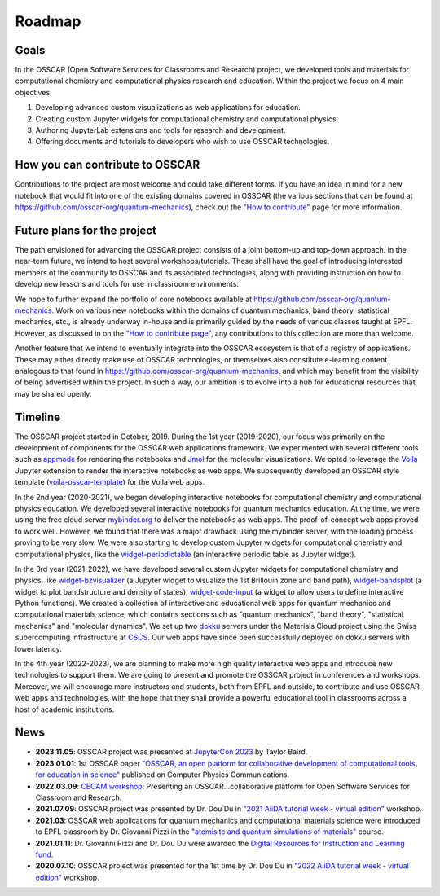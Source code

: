 #######
Roadmap
#######

Goals 
-------

In the OSSCAR (Open Software Services for Classrooms and Research) project, we
developed tools and materials for computational chemistry and computational
physics research and education. Within the project we focus on 4 main objectives:

1. Developing advanced custom visualizations as web applications for education.
2. Creating custom Jupyter widgets for computational chemistry and computational physics.
3. Authoring JupyterLab extensions and tools for research and development.
4. Offering documents and tutorials to developers who wish to use OSSCAR technologies.


How you can contribute to OSSCAR
--------------------------------

Contributions to the project are most welcome and could take different forms. If you have an idea in mind for a new notebook that would fit into one of the existing domains covered in OSSCAR (the various sections that can be found at https://github.com/osscar-org/quantum-mechanics), check out the `"How to contribute" <../code/contributing.html>`_ page for more information.


Future plans for the project
----------------------------

The path envisioned for advancing the OSSCAR project consists of a joint bottom-up and top-down approach.
In the near-term future, we intend to host several workshops/tutorials. These shall have the goal of introducing interested members of the community to OSSCAR and its associated technologies, along with providing instruction on how to develop new lessons and tools for use in classroom environments.

We hope to further expand the portfolio of core notebooks available at https://github.com/osscar-org/quantum-mechanics. Work on various new notebooks within the domains of quantum mechanics, band theory, statistical mechanics, etc., is already underway in-house and is primarily guided by the needs of various classes taught at EPFL. However, as discussed in on the `"How to contribute page" <../code/contributing.html>`_, any contributions to this collection are more than welcome.

Another feature that we intend to eventually integrate into the OSSCAR ecosystem is that of a registry of applications. These may either directly make use of OSSCAR technologies, or themselves also constitute e-learning content analogous to that found in https://github.com/osscar-org/quantum-mechanics, and which may benefit from the visibility of being advertised within the project. In such a way, our ambition is to evolve into a hub for educational resources that may be shared openly.
   
Timeline
---------

.. image:: images/osscar-timeline.png
  :width: 800
  :alt: osscar timeline
  :align: center

The OSSCAR project started in October, 2019. During the 1st year (2019-2020), our 
focus was primarily on the development of components for the OSSCAR web
applications framework. We experimented with several different tools such as appmode_ for
rendering the notebooks and Jmol_ for the molecular visualizations. We
opted to leverage the Voila_ Jupyter extension to render the interactive notebooks as web apps. We subsequently developed an OSSCAR style template (`voila-osscar-template`_) for the Voila web
apps. 

In the 2nd year (2020-2021), we began developing interactive notebooks
for computational chemistry and computational physics education. We developed
several interactive notebooks for quantum mechanics education. At the time, we were using the
free cloud server `mybinder.org`_ to deliver the notebooks as web apps. The
proof-of-concept web apps proved to work well. However, we found that there was
a major drawback using the mybinder server, with the loading process proving to be very
slow. We were also starting to develop custom Jupyter widgets for computational
chemistry and computational physics, like the `widget-periodictable`_ (an
interactive periodic table as Jupyter widget).

In the 3rd year (2021-2022), we have developed several custom Jupyter widgets
for computational chemistry and physics, like `widget-bzvisualizer`_ (a Jupyter
widget to visualize the 1st Brillouin zone and band path), `widget-bandsplot`_
(a widget to plot bandstructure and density of states), `widget-code-input`_ (a
widget to allow users to define interactive Python functions). We created a
collection of interactive and educational web apps for quantum mechanics and
computational materials science, which contains sections such as "quantum
mechanics", "band theory", "statistical mechanics" and "molecular dynamics". We
set up two dokku_ servers under the Materials Cloud project using the Swiss
supercomputing infrastructure at CSCS_. Our web apps have since been successfully deployed on dokku
servers with lower latency.

In the 4th year (2022-2023), we are planning to make more high quality
interactive web apps and introduce new technologies to support them. We are
going to present and promote the OSSCAR project in conferences and workshops. Moreover, we
will encourage more instructors and students, both from EPFL and outside, to contribute and use
OSSCAR web apps and technologies, with the hope that they shall provide a powerful educational tool in classrooms across a host of academic institutions.

News
----------
* **2023 11.05**: OSSCAR project was presented at `JupyterCon 2023`_ by Taylor Baird.
* **2023.01.01**: 1st OSSCAR paper `"OSSCAR, an open platform for collaborative development of computational tools for education in science"`_ published on Computer Physics Communications.
* **2022.03.09**: `CECAM workshop`_: Presenting an OSSCAR…collaborative platform for Open Software Services for Classroom and Research.
* **2021.07.09**: OSSCAR project was presented by Dr. Dou Du in `"2021 AiiDA tutorial week - virtual edition"`_ workshop. 
* **2021.03**: OSSCAR web applications for quantum mechanics and computational materials science were introduced to EPFL classroom by Dr. Giovanni Pizzi in the `"atomisitc and quantum simulations of materials"`_ course.
* **2021.01.11**: Dr. Giovanni Pizzi and Dr. Dou Du were awarded the `Digital Resources for Instruction and Learning fund`_.
* **2020.07.10**: OSSCAR project was presented for the 1st time by Dr. Dou Du in `"2022 AiiDA tutorial week - virtual edition"`_ workshop.
  

.. _"2022 AiiDA tutorial week - virtual edition": https://aiida-tutorials.readthedocs.io/en/tutorial-2020-intro-week
.. _Digital Resources for Instruction and Learning fund: https://www.epfl.ch/education/educational-initiatives/cede/digitaltools/dril
.. _"atomisitc and quantum simulations of materials": https://moodlearchive.epfl.ch/2020-2021/enrol/index.php?id=15202
.. _"2021 AiiDA tutorial week - virtual edition": https://aiida-tutorials.readthedocs.io/en/tutorial-2021-intro
.. _appmode: https://github.com/oschuett/appmode
.. _Jmol: http://jmol.sourceforge.net
.. _Voila: https://github.com/voila-dashboards/voila
.. _voila-osscar-template: https://github.com/osscar-org/voila-osscar-template
.. _mybinder.org: https://mybinder.org
.. _widget-periodictable: https://github.com/osscar-org/widget-periodictable
.. _widget-bzvisualizer: https://github.com/osscar-org/widget-bzvisualizer
.. _widget-bandsplot: https://github.com/osscar-org/widget-bandsplot
.. _widget-code-input: https://github.com/osscar-org/widget-code-input
.. _dokku: https://dokku.com
.. _CSCS: https://www.cscs.ch
.. _CECAM workshop: https://www.cecam.org/workshop-details/1166
.. _paper: https://doi.org/10.1016/j.cpc.2022.108546
.. _"OSSCAR, an open platform for collaborative development of computational tools for education in science": https://doi.org/10.1016/j.cpc.2022.108546
.. _JupyterCon 2023: https://www.jupytercon.com/





